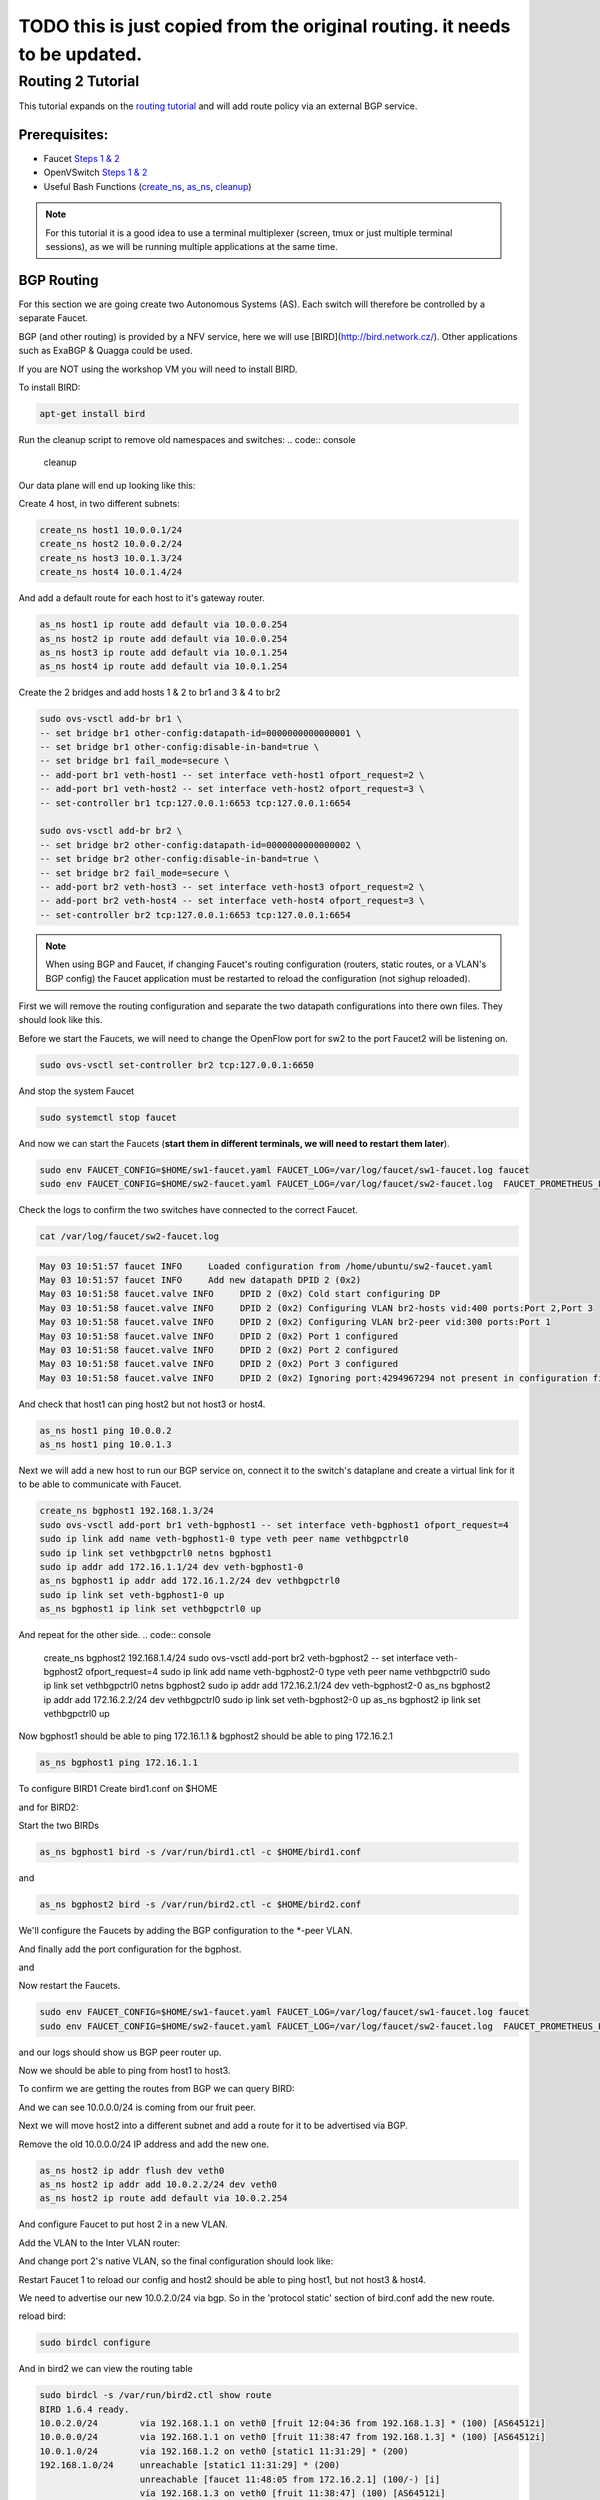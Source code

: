 ===========================================================================
TODO this is just copied from the original routing. it needs to be updated.
===========================================================================


Routing 2 Tutorial
==================

This tutorial expands on the `routing tutorial <routing.html>`_ and will add route policy via an external BGP service.

Prerequisites:
^^^^^^^^^^^^^^

- Faucet `Steps 1 & 2 <https://faucet.readthedocs.io/en/latest/tutorials.html#package-installation>`_
- OpenVSwitch `Steps 1 & 2 <https://faucet.readthedocs.io/en/latest/tutorials.html#connect-your-first-datapath>`_
- Useful Bash Functions (`create_ns <_static/tutorial/create_ns>`_, `as_ns <_static/tutorial/as_ns>`_, `cleanup <_static/tutorial/cleanup>`_)

.. note:: For this tutorial it is a good idea to use a terminal multiplexer (screen, tmux or just multiple terminal sessions), as we will be running multiple applications at the same time.

BGP Routing
^^^^^^^^^^^

For this section we are going create two Autonomous Systems (AS).
Each switch will therefore be controlled by a separate Faucet.

BGP (and other routing) is provided by a NFV service, here we will use [BIRD](http://bird.network.cz/).
Other applications such as ExaBGP & Quagga could be used.

If you are NOT using the workshop VM you will need to install BIRD.

To install BIRD:

.. code:: console

    apt-get install bird

Run the cleanup script to remove old namespaces and switches:
.. code:: console

    cleanup

Our data plane will end up looking like this:

.. image:: _static/images/routing2-bgp-dataplane.svg
    :alt: BGP network diagram

Create 4 host, in two different subnets:

.. code:: console

    create_ns host1 10.0.0.1/24
    create_ns host2 10.0.0.2/24
    create_ns host3 10.0.1.3/24
    create_ns host4 10.0.1.4/24

And add a default route for each host to it's gateway router.

.. code:: console

    as_ns host1 ip route add default via 10.0.0.254
    as_ns host2 ip route add default via 10.0.0.254
    as_ns host3 ip route add default via 10.0.1.254
    as_ns host4 ip route add default via 10.0.1.254

Create the 2 bridges and add hosts 1 & 2 to br1 and 3 & 4 to br2

.. code:: console

    sudo ovs-vsctl add-br br1 \
    -- set bridge br1 other-config:datapath-id=0000000000000001 \
    -- set bridge br1 other-config:disable-in-band=true \
    -- set bridge br1 fail_mode=secure \
    -- add-port br1 veth-host1 -- set interface veth-host1 ofport_request=2 \
    -- add-port br1 veth-host2 -- set interface veth-host2 ofport_request=3 \
    -- set-controller br1 tcp:127.0.0.1:6653 tcp:127.0.0.1:6654

    sudo ovs-vsctl add-br br2 \
    -- set bridge br2 other-config:datapath-id=0000000000000002 \
    -- set bridge br2 other-config:disable-in-band=true \
    -- set bridge br2 fail_mode=secure \
    -- add-port br2 veth-host3 -- set interface veth-host3 ofport_request=2 \
    -- add-port br2 veth-host4 -- set interface veth-host4 ofport_request=3 \
    -- set-controller br2 tcp:127.0.0.1:6653 tcp:127.0.0.1:6654

.. note:: When using BGP and Faucet, if changing Faucet's routing configuration (routers, static routes, or a VLAN's BGP config) the Faucet application must be restarted to reload the configuration (not sighup reloaded).


First we will remove the routing configuration and separate the two datapath configurations into there own files.
They should look like this.

.. code:: yaml
    :caption: sw1-faucet.yaml

    vlans:
        br1-hosts:
            vid: 100
            description: "h1 & h2's vlan"
            faucet_mac: "00:00:00:00:00:11"
            faucet_vips: ["10.0.0.254/24"]

        br1-peer:
            vid: 200
            description: "vlan for peering port"
            faucet_mac: "00:00:00:00:00:22"
            faucet_vips: ["192.168.1.1/24"]

    dps:
        br1:
            dp_id: 0x1
            hardware: "Open vSwitch"
            interfaces:
                1:
                    name: "br2"
                    description: "connects to br2"
                    native_vlan: br1-peer
                2:
                    name: "host1"
                    description: "host1 network namespace"
                    native_vlan: br1-hosts

                3:
                    name: "host2"
                    description: "host2 network namespace"
                    native_vlan: br1-hosts

.. code:: yaml
    :caption: sw2-faucet.yaml

    vlans:
        br2-peer:
            vid: 300
            description: "vlan for peering port"
            faucet_mac: "00:00:00:00:00:33"
            faucet_vips: ["192.168.1.2/24"]

        br2-hosts:
            vid: 400
            description: "h3 & h4's vlan"
            faucet_mac: "00:00:00:00:00:44"
            faucet_vips: ["10.0.1.254/24"]
    dps:
        br2:
            dp_id: 0x2
            hardware: "Open vSwitch"
            interfaces:
                1:
                    name: "br2"
                    description: "connects to br2"
                    native_vlan: br2-peer
                2:
                    name: "host1"
                    description: "host1 network namespace"
                    native_vlan: br2-hosts

                3:
                    name: "host2"
                    description: "host2 network namespace"
                    native_vlan: br2-hosts


Before we start the Faucets, we will need to change the OpenFlow port for sw2 to the port Faucet2 will be listening on.

.. code:: console

    sudo ovs-vsctl set-controller br2 tcp:127.0.0.1:6650

And stop the system Faucet

.. code:: console

    sudo systemctl stop faucet


And now we can start the Faucets (**start them in different terminals, we will need to restart them later**).

.. code:: console

    sudo env FAUCET_CONFIG=$HOME/sw1-faucet.yaml FAUCET_LOG=/var/log/faucet/sw1-faucet.log faucet
    sudo env FAUCET_CONFIG=$HOME/sw2-faucet.yaml FAUCET_LOG=/var/log/faucet/sw2-faucet.log  FAUCET_PROMETHEUS_PORT=9304 faucet --ryu-ofp-tcp-listen-port=6650


Check the logs to confirm the two switches have connected to the correct Faucet.

.. code:: console

    cat /var/log/faucet/sw2-faucet.log

.. code:: log

    May 03 10:51:57 faucet INFO     Loaded configuration from /home/ubuntu/sw2-faucet.yaml
    May 03 10:51:57 faucet INFO     Add new datapath DPID 2 (0x2)
    May 03 10:51:58 faucet.valve INFO     DPID 2 (0x2) Cold start configuring DP
    May 03 10:51:58 faucet.valve INFO     DPID 2 (0x2) Configuring VLAN br2-hosts vid:400 ports:Port 2,Port 3
    May 03 10:51:58 faucet.valve INFO     DPID 2 (0x2) Configuring VLAN br2-peer vid:300 ports:Port 1
    May 03 10:51:58 faucet.valve INFO     DPID 2 (0x2) Port 1 configured
    May 03 10:51:58 faucet.valve INFO     DPID 2 (0x2) Port 2 configured
    May 03 10:51:58 faucet.valve INFO     DPID 2 (0x2) Port 3 configured
    May 03 10:51:58 faucet.valve INFO     DPID 2 (0x2) Ignoring port:4294967294 not present in configuration file


And check that host1 can ping host2 but not host3 or host4.

.. code:: console

    as_ns host1 ping 10.0.0.2
    as_ns host1 ping 10.0.1.3


Next we will add a new host to run our BGP service on, connect it to the switch's dataplane and create a virtual link for it to be able to communicate with Faucet.

.. image:: _static/images/routing2-bgp-routing-ns.svg
    :alt: BGP Routing Namespace Diagram

.. code:: console

    create_ns bgphost1 192.168.1.3/24
    sudo ovs-vsctl add-port br1 veth-bgphost1 -- set interface veth-bgphost1 ofport_request=4
    sudo ip link add name veth-bgphost1-0 type veth peer name vethbgpctrl0
    sudo ip link set vethbgpctrl0 netns bgphost1
    sudo ip addr add 172.16.1.1/24 dev veth-bgphost1-0
    as_ns bgphost1 ip addr add 172.16.1.2/24 dev vethbgpctrl0
    sudo ip link set veth-bgphost1-0 up
    as_ns bgphost1 ip link set vethbgpctrl0 up

And repeat for the other side.
.. code:: console

    create_ns bgphost2 192.168.1.4/24
    sudo ovs-vsctl add-port br2 veth-bgphost2 -- set interface veth-bgphost2 ofport_request=4
    sudo ip link add name veth-bgphost2-0 type veth peer name vethbgpctrl0
    sudo ip link set vethbgpctrl0 netns bgphost2
    sudo ip addr add 172.16.2.1/24 dev veth-bgphost2-0
    as_ns bgphost2 ip addr add 172.16.2.2/24 dev vethbgpctrl0
    sudo ip link set veth-bgphost2-0 up
    as_ns bgphost2 ip link set vethbgpctrl0 up


Now bgphost1 should be able to ping 172.16.1.1 & bgphost2 should be able to ping 172.16.2.1

.. code:: console

    as_ns bgphost1 ping 172.16.1.1


To configure BIRD1
Create bird1.conf on $HOME

.. code:: conf
    :caption: $HOME/bird1.conf

    protocol kernel {
        scan time 60;
        import none;
    }

    protocol device {
        scan time 60;
    }

    protocol static {
        route 10.0.0.0/24 via 192.168.1.1;
        route 192.168.1.0/24 unreachable;
    }

    protocol bgp faucet {
        local as 64512;
        neighbor 172.16.1.1 port 9179 as 64512;
        export all;
        import all;
    }

    protocol bgp kiwi {
        local as 64512;
        neighbor 192.168.1.4 port 179 as 64513;
        export all;
        import all;
    }


and for BIRD2:

.. code:: conf
    :caption: $HOME/bird.conf

    protocol kernel {
        scan time 60;
        import none;
    }

    protocol device {
        scan time 60;
    }

    protocol static {
        route 10.0.1.0/24 via 192.168.1.2;
        route 192.168.1.0/24 unreachable;
    }

    protocol bgp faucet {
        local as 64512;
        neighbor 172.16.2.1 port 9179 as 64512;
        export all;
        import all;
    }

    protocol bgp fruit {
        local as 64513;
        neighbor 192.168.1.3 port 179 as 64512;
        export all;
        import all;
    }


Start the two BIRDs

.. code:: console

    as_ns bgphost1 bird -s /var/run/bird1.ctl -c $HOME/bird1.conf

and

.. code:: console

    as_ns bgphost2 bird -s /var/run/bird2.ctl -c $HOME/bird2.conf


We'll configure the Faucets by adding the BGP configuration to the \*-peer VLAN.

.. code:: yaml
    :caption: $HOME/sw1-faucet.yaml

    vlans:
        br1-hosts:
            vid: 100
            description: "h1 & h2's vlan"
            faucet_mac: "00:00:00:00:00:11"
            faucet_vips: ["10.0.0.254/24"]

        br1-peer:
            vid: 200
            description: "vlan for peering port"
            faucet_mac: "00:00:00:00:00:22"
            faucet_vips: ["192.168.1.1/24"]
            bgp_port: 9179
            bgp_as: 64512
            bgp_routerid: '172.16.1.1'
            bgp_neighbor_addresses: ['172.16.1.2', '::1']
            bgp_connect_mode: active
            bgp_neighbor_as: 64512

    routers:
        br1-router:
            vlans: [br1-hosts, br1-peer]

.. code:: yaml
    :caption: $HOME/sw2-faucet.yaml

    vlans:
        br2-peer:
            vid: 300
            description: "vlan for peering port"
            faucet_mac: "00:00:00:00:00:33"
            faucet_vips: ["192.168.1.2/24"]
            bgp_port: 9180
            bgp_as: 64512
            bgp_routerid: '172.16.2.1'
            bgp_neighbor_addresses: ['172.16.2.2', '::1']
            bgp_connect_mode: active
            bgp_neighbor_as: 64512

        br2-hosts:
            vid: 400
            description: "h3 & h4's vlan"
            faucet_mac: "00:00:00:00:00:44"
            faucet_vips: ["10.0.1.254/24"]

    routers:
        br2-router:
            vlans: [br2-hosts, br2-peer]

And finally add the port configuration for the bgphost.

.. code:: yaml
    :caption: sw1-facuet.yaml

    dps:
        br1:
            ...
            interfaces:
                ...
                4:
                    native_vlan: br1-peer

and

.. code:: yaml
    :caption: sw2-facuet.yaml

    dps:
        br2:
            ...
            interfaces:
                ...
                4:
                    native_vlan: br2-peer

Now restart the Faucets.

.. code:: console

    sudo env FAUCET_CONFIG=$HOME/sw1-faucet.yaml FAUCET_LOG=/var/log/faucet/sw1-faucet.log faucet
    sudo env FAUCET_CONFIG=$HOME/sw2-faucet.yaml FAUCET_LOG=/var/log/faucet/sw2-faucet.log  FAUCET_PROMETHEUS_PORT=9304 faucet --ryu-ofp-tcp-listen-port=6650

and our logs should show us BGP peer router up.

.. code:: console
    cat /var/log/faucet/sw1-faucet.log

    ...
    May 03 11:23:40 faucet INFO     BGP peer router ID 172.16.1.2 AS 64512 up
    May 03 11:23:40 faucet ERROR    BGP nexthop 192.168.1.1 for prefix 10.0.0.0/24 cannot be us
    May 03 11:23:40 faucet ERROR    BGP nexthop 172.16.1.2 for prefix 192.168.1.0/24 is not a connected network

Now we should be able to ping from host1 to host3.

To confirm we are getting the routes from BGP we can query BIRD:

.. code:: console
    birdcl -s /var/run/bird2.ctl show route
    BIRD 1.6.4 ready.
    10.0.0.0/24        via 192.168.1.1 on veth0 [fruit 11:38:47 from 192.168.1.3] * (100) [AS64512i]
    10.0.1.0/24        via 192.168.1.2 on veth0 [static1 11:31:29] * (200)
    192.168.1.0/24     unreachable [static1 11:31:29] * (200)
                       unreachable [faucet 11:48:05 from 172.16.2.1] (100/-) [i]
                       via 192.168.1.3 on veth0 [fruit 11:38:47] (100) [AS64512i]

And we can see 10.0.0.0/24 is coming from our fruit peer.


Next we will move host2 into a different subnet and add a route for it to be advertised via BGP.

Remove the old 10.0.0.0/24 IP address and add the new one.

.. code:: console

    as_ns host2 ip addr flush dev veth0
    as_ns host2 ip addr add 10.0.2.2/24 dev veth0
    as_ns host2 ip route add default via 10.0.2.254

And configure Faucet to put host 2 in a new VLAN.

.. code:: yaml
    :caption: /etc/faucet/sw1-faucet.yaml

    vlans:
        ...
        br1-host2:
            vid: 300
            faucet_mac: "00:00:00:00:00:34"
            faucet_vips: ["10.0.2.254/24"]

Add the VLAN to the Inter VLAN router:

.. code:: yaml
    :caption: /etc/faucet/sw1-faucet.yaml

    routers:
        router-br1:
            vlans: [br1-hosts, br1-peer, br1-host2]

And change port 2's native VLAN, so the final configuration should look like:

.. code:: yaml
    :caption: /etc/faucet/sw1-faucet.yaml

    vlans:
        br1-hosts:
            vid: 100
            description: "h1 & h2's vlan"
            faucet_mac: "00:00:00:00:00:11"
            faucet_vips: ["10.0.0.254/24"]
        br1-peer:
            vid: 200
            description: "vlan for peering port"
            faucet_mac: "00:00:00:00:00:22"
            faucet_vips: ["192.168.1.1/24"]
            bgp_port: 9179
            bgp_as: 64512
            bgp_routerid: '172.16.1.1'
            bgp_neighbor_addresses: ['172.16.1.2', '::1']
            bgp_connect_mode: active
            bgp_neighbor_as: 64512
        br1-host2:
            vid: 300
            faucet_mac: "00:00:00:00:00:34"
            faucet_vips: ["10.0.2.1/24"]

    routers:
        router-br1:
            vlans: [br1-hosts, br1-peer, br1-host2]
    dps:
        br1:
            dp_id: 0x1
            hardware: "Open vSwitch"
            interfaces:
                1:
                    name: "br2"
                    description: "connects to br2"
                    native_vlan: br1-peer
                2:
                    name: "host1"
                    description: "host1 network namespace"
                    native_vlan: br1-host2
                3:
                    name: "host2"
                    description: "host2 network namespace"
                    native_vlan: br1-hosts

Restart Faucet 1 to reload our config and host2 should be able to ping host1, but not host3 & host4.

We need to advertise our new 10.0.2.0/24 via bgp.
So in the 'protocol static' section of bird.conf add the new route.

.. code:: conf
    :caption: /etc/bird.conf

    protocol static {
        route 10.0.0.0/24 via 192.168.1.1;
        route 10.0.2.0/24 via 192.168.1.1
        route 192.168.1.0/24 unreachable;
    }

reload bird:

.. code:: console

    sudo birdcl configure

And in bird2 we can view the routing table

.. code:: console

    sudo birdcl -s /var/run/bird2.ctl show route
    BIRD 1.6.4 ready.
    10.0.2.0/24        via 192.168.1.1 on veth0 [fruit 12:04:36 from 192.168.1.3] * (100) [AS64512i]
    10.0.0.0/24        via 192.168.1.1 on veth0 [fruit 11:38:47 from 192.168.1.3] * (100) [AS64512i]
    10.0.1.0/24        via 192.168.1.2 on veth0 [static1 11:31:29] * (200)
    192.168.1.0/24     unreachable [static1 11:31:29] * (200)
                       unreachable [faucet 11:48:05 from 172.16.2.1] (100/-) [i]
                       via 192.168.1.3 on veth0 [fruit 11:38:47] (100) [AS64512i]
